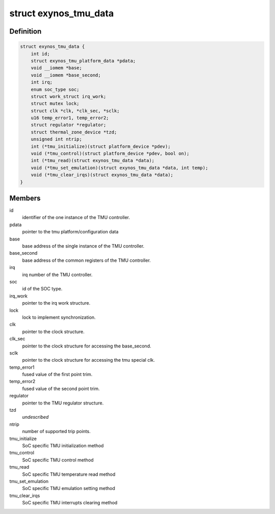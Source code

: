 .. -*- coding: utf-8; mode: rst -*-
.. src-file: drivers/thermal/samsung/exynos_tmu.c

.. _`exynos_tmu_data`:

struct exynos_tmu_data
======================

.. c:type:: struct exynos_tmu_data

    A structure to hold the private data of the TMU

.. _`exynos_tmu_data.definition`:

Definition
----------

.. code-block:: c

    struct exynos_tmu_data {
        int id;
        struct exynos_tmu_platform_data *pdata;
        void __iomem *base;
        void __iomem *base_second;
        int irq;
        enum soc_type soc;
        struct work_struct irq_work;
        struct mutex lock;
        struct clk *clk, *clk_sec, *sclk;
        u16 temp_error1, temp_error2;
        struct regulator *regulator;
        struct thermal_zone_device *tzd;
        unsigned int ntrip;
        int (*tmu_initialize)(struct platform_device *pdev);
        void (*tmu_control)(struct platform_device *pdev, bool on);
        int (*tmu_read)(struct exynos_tmu_data *data);
        void (*tmu_set_emulation)(struct exynos_tmu_data *data, int temp);
        void (*tmu_clear_irqs)(struct exynos_tmu_data *data);
    }

.. _`exynos_tmu_data.members`:

Members
-------

id
    identifier of the one instance of the TMU controller.

pdata
    pointer to the tmu platform/configuration data

base
    base address of the single instance of the TMU controller.

base_second
    base address of the common registers of the TMU controller.

irq
    irq number of the TMU controller.

soc
    id of the SOC type.

irq_work
    pointer to the irq work structure.

lock
    lock to implement synchronization.

clk
    pointer to the clock structure.

clk_sec
    pointer to the clock structure for accessing the base_second.

sclk
    pointer to the clock structure for accessing the tmu special clk.

temp_error1
    fused value of the first point trim.

temp_error2
    fused value of the second point trim.

regulator
    pointer to the TMU regulator structure.

tzd
    *undescribed*

ntrip
    number of supported trip points.

tmu_initialize
    SoC specific TMU initialization method

tmu_control
    SoC specific TMU control method

tmu_read
    SoC specific TMU temperature read method

tmu_set_emulation
    SoC specific TMU emulation setting method

tmu_clear_irqs
    SoC specific TMU interrupts clearing method

.. This file was automatic generated / don't edit.

